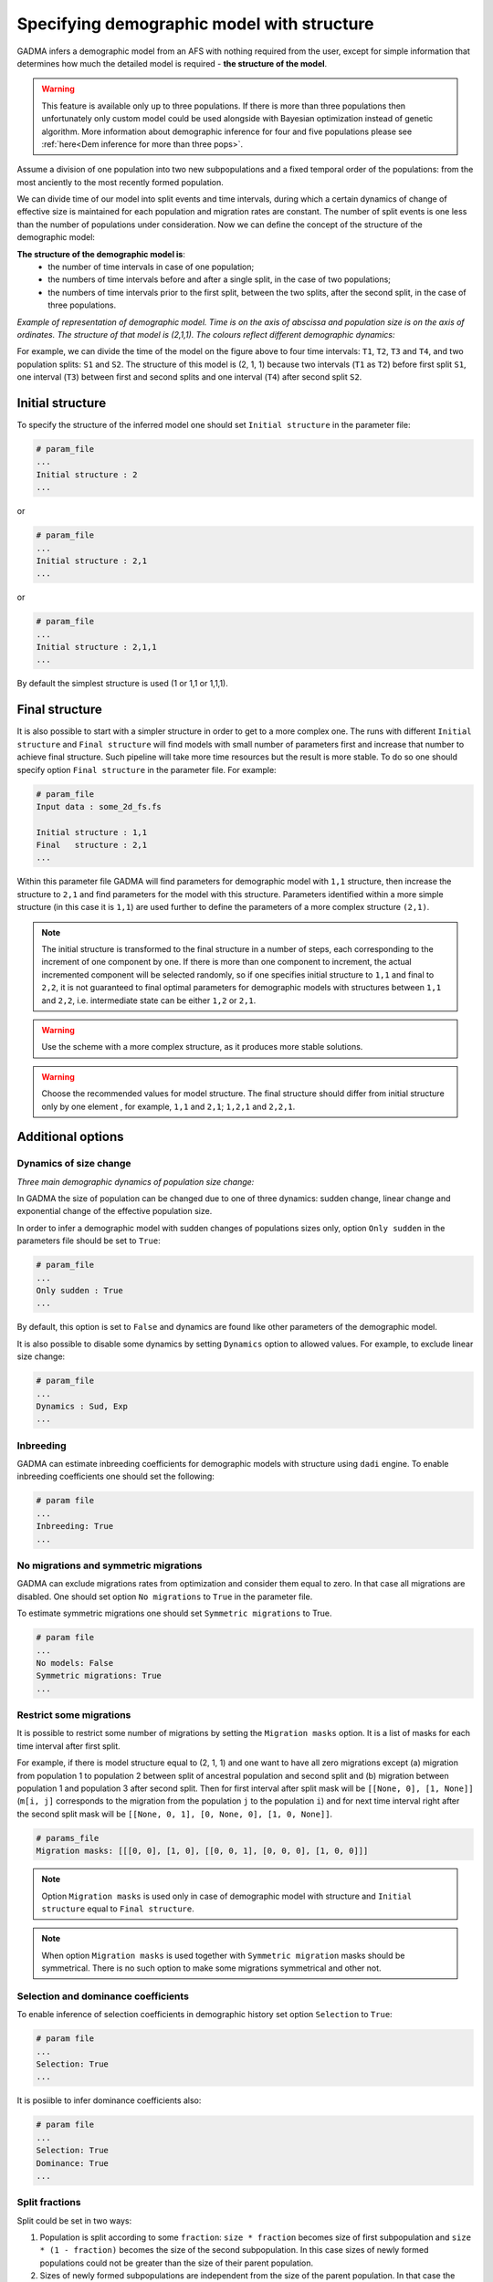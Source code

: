 .. _demographic_model_with_structure:

Specifying demographic model with structure
-------------------------------------------

GADMA infers a demographic model from an AFS with nothing required from the user, except for simple information that determines how much the detailed model is required - **the structure of the model**.

.. warning::
    This feature is available only up to three populations. If there is more than three populations then unfortunately only custom model could be used alongside with Bayesian optimization instead of genetic algorithm. More information about demographic inference for four and five populations please see :ref:`here<Dem inference for more than three pops>`.

Assume a division of one population into two new subpopulations and a fixed temporal order of the populations: from the most anciently to the most recently formed population.

We can divide time of our model into split events and time intervals, during which a certain dynamics of change of effective size is maintained for each population and migration rates are constant. The number of split events is one less than the number of populations under consideration. Now we can define the concept of the structure of the demographic model:

**The structure of the demographic model is**:
    * the number of time intervals in case of one population;
    * the numbers of time intervals before and after a single split, in the case of  two populations;
    * the numbers of time intervals prior to the first split, between the two splits, after the second split, in the case of three populations.

*Example of representation of demographic model. Time is on the axis of abscissa and population size is on the axis of ordinates. The structure of that model is (2,1,1). The colours reflect different demographic dynamics:*

.. image:: colored_model.png
    :width: 100%

For example, we can divide the time of the model on the figure above to four time intervals: ``T1``, ``T2``, ``T3`` and ``T4``, and two population splits: ``S1`` and ``S2``. The structure of this model is (2, 1, 1) because two intervals (``T1`` as ``T2``) before first split ``S1``, one interval (``T3``) between first and second splits and one interval (``T4``) after second split ``S2``.

Initial structure
*****************

To specify the structure of the inferred model one should set ``Initial structure`` in the parameter file:

.. code-block:: none

    # param_file
    ...
    Initial structure : 2
    ...

or

.. code-block:: none

    # param_file
    ...
    Initial structure : 2,1
    ...

or

.. code-block:: none

    # param_file
    ...
    Initial structure : 2,1,1
    ...

By default the simplest structure is used (1 or 1,1 or 1,1,1).

Final structure
***************

It is also possible to start with a simpler structure in order to get to a more complex one. The runs with different ``Initial structure`` and ``Final structure`` will find models with small number of parameters first and increase that number to achieve final structure. Such pipeline will take more time resources but the result is more stable. To do so one should specify option ``Final structure`` in the parameter file. For example:

.. code-block:: none

    # param_file
    Input data : some_2d_fs.fs
    
    Initial structure : 1,1
    Final   structure : 2,1
    ...

Within this parameter file GADMA will find parameters for demographic model with ``1,1`` structure, then increase the structure to ``2,1`` and find parameters for the model with this structure. Parameters identified within a more simple structure (in this case it is ``1,1``) are used further to define the parameters of a more complex structure ``(2,1)``.

.. note::
    The initial structure is transformed to the final structure in a number of steps, each corresponding to the increment of one component by one. If there is more than one component to increment, the actual incremented component will be selected randomly, so if one specifies initial structure to ``1,1`` and final to ``2,2``, it is not guaranteed to final optimal parameters for demographic models with structures between ``1,1`` and ``2,2``, i.e. intermediate state can be either ``1,2`` or ``2,1``.

.. warning::
    Use the scheme with a more complex structure, as it produces more stable solutions.

.. warning::
    Choose the recommended values for model structure. The final structure should differ from initial structure only by one element , for example, ``1,1`` and ``2,1``; ``1,2,1`` and ``2,2,1``.

Additional options
******************

Dynamics of size change
_______________________

*Three main demographic dynamics of population size change:*

.. image:: sudden.png
  :width: 30%
.. image:: linear.png
  :width: 30%
.. image:: exponential.png
  :width: 30%

In GADMA the size of population can be changed due to one of three dynamics: sudden change, linear change and exponential change of the effective population size. 

In order to infer a demographic model with sudden changes of populations sizes only, option ``Only sudden`` in the parameters file should be set to ``True``:

.. code-block:: none

   # param_file
   ...
   Only sudden : True
   ...

By default, this option is set to ``False`` and dynamics are found like other parameters of the demographic model.

It is also possible to disable some dynamics by setting ``Dynamics`` option to allowed values. For example, to exclude linear size change:

.. code-block:: none

   # param_file
   ...
   Dynamics : Sud, Exp
   ...

Inbreeding
__________

GADMA can estimate inbreeding coefficients for demographic models with structure using ``dadi`` engine. To enable inbreeding coefficients one should set the following:

.. code-block:: none

    # param file
    ...
    Inbreeding: True
    ...

No migrations and symmetric migrations
_______________________________________

GADMA can exclude migrations rates from optimization and consider them equal to zero. In that case all migrations are disabled. One should set option ``No migrations`` to ``True`` in the parameter file.

To estimate symmetric migrations one should set ``Symmetric migrations`` to True.

.. code-block:: none

    # param file
    ...
    No models: False
    Symmetric migrations: True
    ...

Restrict some migrations
__________________________

It is possible to restrict some number of migrations by setting the ``Migration masks`` option. It is a list of masks for each time interval after first split.

For example, if there is model structure equal to (2, 1, 1) and one want to have all zero migrations except (a) migration from population 1 to population 2 between split of ancestral population and second split and (b) migration between population 1 and population 3 after second split. Then for first interval after split mask will be ``[[None, 0], [1, None]]`` (``m[i, j]`` corresponds to the migration from the population ``j`` to the population ``i``) and for next time interval right after the second split mask will be ``[[None, 0, 1], [0, None, 0], [1, 0, None]]``.

.. code-block:: none

    # params_file
    Migration masks: [[[0, 0], [1, 0], [[0, 0, 1], [0, 0, 0], [1, 0, 0]]]

.. note::
    Option ``Migration masks`` is used only in case of demographic model with structure and ``Initial structure`` equal to ``Final structure``.

.. note::
    When option ``Migration masks`` is used together with ``Symmetric migration`` masks should be symmetrical. There is no such option to make some migrations symmetrical and other not.

Selection and dominance coefficients
_____________________________________

To enable inference of selection coefficients in demographic history set option ``Selection`` to ``True``:

.. code-block:: none

    # param file
    ...
    Selection: True
    ...

It is posiible to infer dominance coefficients also:

.. code-block:: none

    # param file
    ...
    Selection: True
    Dominance: True
    ...


Split fractions
__________________

Split could be set in two ways:

1) Population is split according to some ``fraction``: ``size * fraction`` becomes size of first subpopulation and ``size * (1 - fraction)`` becomes the size of the second subpopulation. In this case sizes of newly formed populations could not be greater than the size of their parent population.

2) Sizes of newly formed subpopulations are independent from the size of the parent population. In that case the demographic model will have one additional one parameter per each split in it compared to the model from the first point.

.. code-block:: none

    # param file
    Split fractions: True  # for 1) point

Upper bound of split
_____________________

To limit time of some split one should specify an option in the parameter file. Splits are numbered from the most ancient. So split 1 is split that occurred with the ancient population and split 2 is the next division of the second population (exist only for three populations). There are two appropriate options: ``Upper bound of first split`` and ``Upper bound of second split``.

One should translate time from years into genetic units, therefore divide it by ``2 * T_g``, where ``T_g`` is time (in years) for one generation. For example, one wants to limit the last split to 2000 years. Time for one generation is estimated as 24 years, then one should specify in the parameter file:

.. code-block:: none

    # param_file
    ...
    Upper bound of second split : 41.666
    ...
